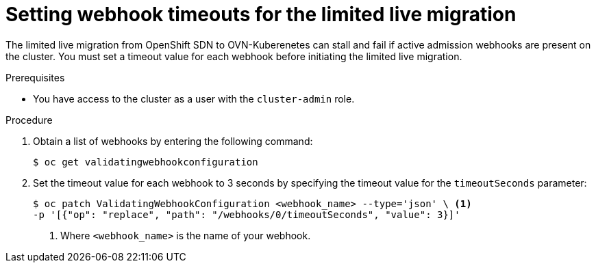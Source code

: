 // Module included in the following assemblies:
//
// * networking/ovn_kubernetes_network_provider/migrate-from-openshift-sdn.adoc

:_mod-docs-content-type: PROCEDURE
[id="setting-webhook-timeouts-limited-live-migration_{context}"]
= Setting webhook timeouts for the limited live migration

The limited live migration from OpenShift SDN to OVN-Kuberenetes can stall and fail if active admission webhooks are present on the cluster. You must set a timeout value for each webhook before initiating the limited live migration.

.Prerequisites

* You have access to the cluster as a user with the `cluster-admin` role.

.Procedure

. Obtain a list of webhooks by entering the following command:
+
[source,terminal]
----
$ oc get validatingwebhookconfiguration
----

. Set the timeout value for each webhook to 3 seconds by specifying the timeout value for the `timeoutSeconds` parameter:
+
[source,terminal]
----
$ oc patch ValidatingWebhookConfiguration <webhook_name> --type='json' \ <1>
-p '[{"op": "replace", "path": "/webhooks/0/timeoutSeconds", "value": 3}]'
----
<1> Where `<webhook_name>` is the name of your webhook.